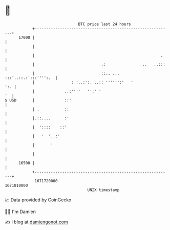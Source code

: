 * 👋

#+begin_example
                                   BTC price last 24 hours                    
               +------------------------------------------------------------+ 
         17000 |                                                            | 
               |                                                            | 
               |                                                       .    | 
               |                             .:                ..   ..:::   | 
               |                             ::.. ... :::'..::.:':::'''':.  | 
               |                : :..:':. ..:: '''''':'   '             ':. | 
               |             ..:''''   '':' '                            '  | 
   $ USD       |             ::'                                            | 
               | .           ::                                             | 
               |.::....      :'                                             | 
               |  '::::    ::'                                              | 
               |   '  '..:'                                                 | 
               |       '                                                    | 
               |                                                            | 
         16500 |                                                            | 
               +------------------------------------------------------------+ 
                1671720000                                        1671810000  
                                       UNIX timestamp                         
#+end_example
📈 Data provided by CoinGecko

🧑‍💻 I'm Damien

✍️ I blog at [[https://www.damiengonot.com][damiengonot.com]]
